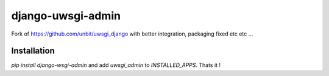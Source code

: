 ===========================
    django-uwsgi-admin
===========================

Fork of https://github.com/unbit/uwsgi_django with better integration, packaging fixed etc etc ...

Installation
============

`pip install django-wsgi-admin` and add `uwsgi_admin` to `INSTALLED_APPS`. Thats it !

